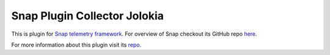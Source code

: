 Snap Plugin Collector Jolokia
=============================

This is plugin for `Snap telemetry framework <http://snap-telemetry.io/>`_.
For overview of Snap checkout its GitHub repo `here <https://github.com/intelsdi-x/snap>`_.

For more information about this plugin visit its `repo <http://github.com/intelsdi-x/snap-plugin-collector-jolokia>`_.


